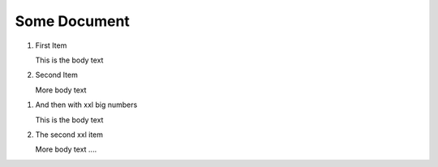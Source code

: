 Some Document
=============

..  rst-class:: bignums

1.  First Item

    This is the body text

2.  Second Item

    More body text

..  rst-class:: bignums-xxl

1.  And then with xxl big numbers

    This is the body text

2.  The second xxl item

    More body text ....
